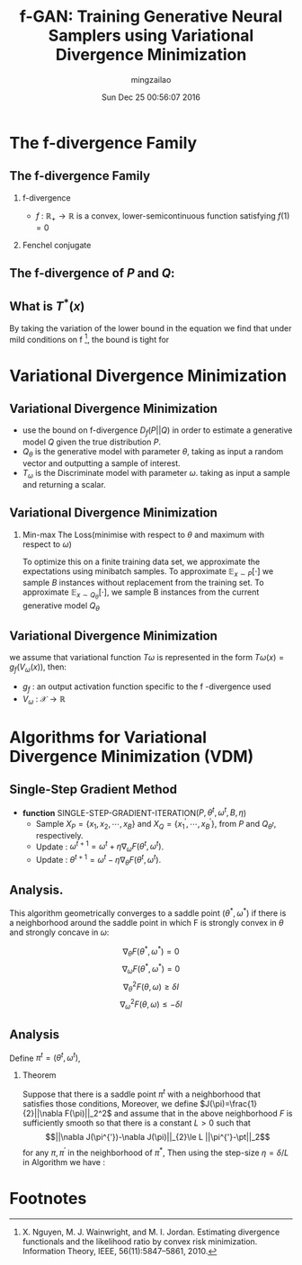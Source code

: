 #+TITLE:     f-GAN: Training Generative Neural Samplers using Variational Divergence Minimization
#+AUTHOR:    mingzailao
#+EMAIL:     mingzailao@gmail.com
#+DATE:      Sun Dec 25 00:56:07 2016
#+DESCRIPTION: 
#+KEYWORDS: 
#+STARTUP: beamer
#+STARTUP: oddeven
#+LaTeX_CLASS: beamer
#+LaTeX_CLASS_OPTIONS: [bigger]
#+BEAMER_THEME: metropolis
#+OPTIONS:   H:2 toc:t
#+SELECT_TAGS: export
#+EXCLUDE_TAGS: noexport
#+COLUMNS: %20ITEM %13BEAMER_env(Env) %6BEAMER_envargs(Args) %4BEAMER_col(Col) %7BEAMER_extra(Extra)
#+LATEX_HEADER:\def\mathfamilydefault{\rmdefault}
#+BEGIN_EXPORT latex
\AtBeginSection[]
{
\begin{frame}<beamer>
\frametitle{f-GAN: Training Generative Neural Samplers using Variational Divergence Minimization}
\tableofcontents[currentsection]
\end{frame}
}
#+END_EXPORT 
#+STARTUP: latexpreview

* The f-divergence Family
** The f-divergence Family
*** f-divergence
\begin{eqnarray*}
D_f(P||Q) &= & \int_{\mathcal{X}}q(x)f(\frac{p(x)}{q(x)})dx\\
\end{eqnarray*}
- $f$ : $\mathbb{R}_{+}\rightarrow \mathbb{R}$ is a convex, lower-semicontinuous function satisfying $f(1)=0$

*** Fenchel conjugate
\begin{eqnarray*}
f^{*}(t) & =& \sup_{u\in dom_f}\{ut-f(u)\}\\
\end{eqnarray*}

** The f-divergence of $P$ and $Q$:

\begin{eqnarray}
\label{eq:3}
D_f(P||Q)&=&\int_{\mathcal{X}}q(x)\sup_{t\in dom_{f^{*}}}\{t\frac{p(x)}{q(x)}-f^{*}(t)\}dx\\
&\ge&\sup_{T\in \mathcal{T}}(\int_{\mathcal{X}}p(x)T(x)dx-\int_{\mathcal{X}}q(x)f^{*}(T(x))dx)\\
&=&\sup_{T\in \mathcal{T}}(\mathbb{E}_{x\sim P}[T(x)]-\mathbb{E}_{x\sim Q}[f^{*}(T(x))])
\end{eqnarray}
** What is $T^{*}(x)$
By taking the variation of the lower bound in the equation we find that under mild conditions on f [fn:1], the bound is tight for
\begin{equation}
\label{eq:4}
T^{*}(x)=f^{'}(\frac{p(x)}{q(x)})
\end{equation}

* Variational Divergence Minimization
** Variational Divergence Minimization
-  use the bound on f-divergence $D_f(P||Q)$ in order to estimate a generative model $Q$ given the true distribution $P$.
- $Q_{\theta}$ is the generative model with parameter $\theta$, taking as input a random vector and outputting a sample of interest.
- $T_{\omega}$ is the Discriminate model with parameter $\omega$. taking as input a sample and returning a scalar.

** Variational Divergence Minimization
*** Min-max The Loss(minimise with respect to $\theta$ and maximum with respect to $\omega$)
\begin{equation}
\label{eq:5}
F(\theta,\omega)=\mathbb{E}_{x\sim P}[T_{\omega}(x)]-\mathbb{E}_{x\sim Q_{\theta}}[f^{*}(T_{\omega}(x))]
\end{equation}
To optimize this on a finite training data set, we approximate the expectations using minibatch samples. To approximate $\mathbb{E}_{x\sim P}[\cdot]$ we sample $B$ instances without replacement from the training set. To approximate $\mathbb{E}_{x\sim Q_{\theta}}[\cdot]$, we sample B instances from the current generative model $Q_{\theta}$
** Variational Divergence Minimization
we assume that variational function $T\omega$ is represented in the form $T\omega(x)=g_f(V_{\omega}(x))$, then:
\begin{equation}
\label{eq:6}
F(\theta,\omega)=\mathbb{E}_{x\sim P}[g_f(V_{\omega}(x))]-\mathbb{E}_{x\sim Q_{\theta}}[-f^{*}(g_f(V_{\omega}(x)))]
\end{equation}

- $g_f$ : an output activation function specific to the f -divergence used
- $V_{\omega}$ : $\mathcal{X}\rightarrow \mathbb{R}$
* Algorithms for Variational Divergence Minimization (VDM)
** Single-Step Gradient Method
- *function* SINGLE-STEP-GRADIENT-ITERATION($P,\theta^t,\omega^t,B,\eta$)
  - Sample $X_P=\{x_1,x_2,\cdots,x_B\}$ and $X_Q=\{x_1^{'},\cdots,x_B^{'}\}$, from $P$ and $Q_{\theta^t}$, respectively.
  - Update : $\omega^{t+1}=\omega^t+\eta \nabla_{\omega}F(\theta^t,\omega^t)$.
  - Update : $\theta^{t+1}=\omega^t-\eta \nabla_{\theta}F(\theta^t,\omega^t)$.


** Analysis.
This algorithm geometrically converges to a saddle point $(\theta^{*},\omega^{*})$ if there is a neighborhood around the saddle point in which F is strongly convex in $\theta$ and strongly concave in $\omega$:

$$\nabla_{\theta}F(\theta^{*},\omega^{*})=0$$
$$\nabla_{\omega}F(\theta^{*},\omega^{*})=0$$
$$\nabla_{\theta}^2F(\theta,\omega)\ge \delta I$$
$$\nabla_{\omega}^2F(\theta,\omega)\le -\delta I$$
** Analysis
Define $\pi^t=(\theta^t,\omega^t)$,
*** Theorem
Suppose that there is a saddle point $\pi^t$ with a neighborhood that satisfies those conditions, Moreover, we define $J(\pi)=\frac{1}{2}||\nabla F(\pi)||_2^2$ and assume that in the above neighborhood $F$ is sufficiently smooth so that there is a constant $L>0$ such that $$||\nabla J(\pi^{'})-\nabla J(\pi)||_{2}\le L ||\pi^{'}-\pt||_2$$ for any $\pi,\pi^{'}$ in the neighborhood of $\pi^{*}$,  Then using the step-size $\eta=\delta/L$ in Algorithm we have :
\begin{equation}
\label{eq:7}
J(\pi^t)\le (1-\frac{\delta^2}{2L})J(\pi^0)
\end{equation}



* Footnotes

[fn:1] X. Nguyen, M. J. Wainwright, and M. I. Jordan. Estimating divergence functionals and the likelihood ratio by convex risk minimization. Information Theory, IEEE, 56(11):5847–5861, 2010.
